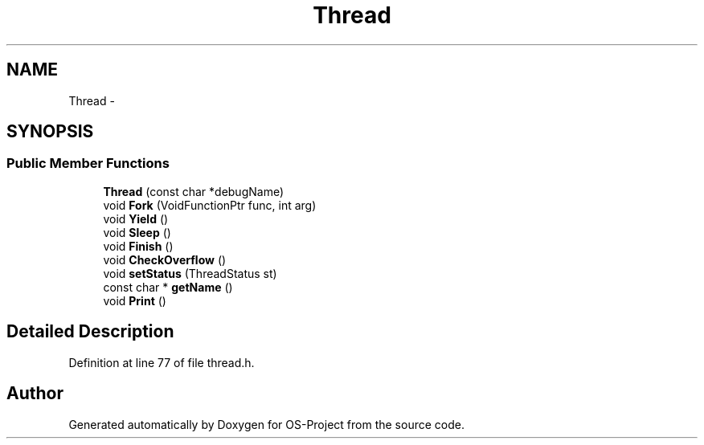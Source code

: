 .TH "Thread" 3 "Tue Dec 19 2017" "Version nachos-teamd" "OS-Project" \" -*- nroff -*-
.ad l
.nh
.SH NAME
Thread \- 
.SH SYNOPSIS
.br
.PP
.SS "Public Member Functions"

.in +1c
.ti -1c
.RI "\fBThread\fP (const char *debugName)"
.br
.ti -1c
.RI "void \fBFork\fP (VoidFunctionPtr func, int arg)"
.br
.ti -1c
.RI "void \fBYield\fP ()"
.br
.ti -1c
.RI "void \fBSleep\fP ()"
.br
.ti -1c
.RI "void \fBFinish\fP ()"
.br
.ti -1c
.RI "void \fBCheckOverflow\fP ()"
.br
.ti -1c
.RI "void \fBsetStatus\fP (ThreadStatus st)"
.br
.ti -1c
.RI "const char * \fBgetName\fP ()"
.br
.ti -1c
.RI "void \fBPrint\fP ()"
.br
.in -1c
.SH "Detailed Description"
.PP 
Definition at line 77 of file thread\&.h\&.

.SH "Author"
.PP 
Generated automatically by Doxygen for OS-Project from the source code\&.
